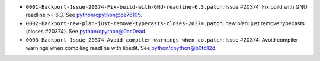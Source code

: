 * ``0001-Backport-Issue-20374-Fix-build-with-GNU-readline-6.3.patch``: Issue #20374: Fix build with GNU
  readline >= 6.3. See `python/cpython@ce75105 <https://github.com/python/cpython/commit/ce75105>`_.

* ``0002-Backport-new-plan-just-remove-typecasts-closes-20374.patch``: new plan: just remove typecasts (closes #20374).
  See `python/cpython@0ac0ead <https://github.com/python/cpython/commit/0ac0ead>`_.

* ``0003-Backport-Issue-20374-Avoid-compiler-warnings-when-co.patch``: Issue #20374: Avoid compiler warnings when
  compiling readline with libedit. See `python/cpython@b0fd12d <https://github.com/python/cpython/commit/b0fd12d>`_.


